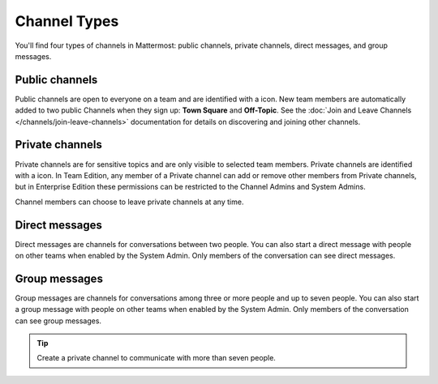 Channel Types
=============

|all-plans| |cloud| |self-hosted|

.. |all-plans| image:: ../images/all-plans-badge.png
  :scale: 30
  :target: https://mattermost.com/pricing
  :alt: Available in Mattermost Free and Starter subscription plans.

.. |cloud| image:: ../images/cloud-badge.png
  :scale: 30
  :target: https://mattermost.com/download
  :alt: Available for Mattermost Cloud deployments.

.. |self-hosted| image:: ../images/self-hosted-badge.png
  :scale: 30
  :target: https://mattermost.com/deploy
  :alt: Available for Mattermost Self-Hosted deployments.

You'll find four types of channels in Mattermost: public channels, private channels, direct messages, and group messages.

Public channels
---------------

Public channels are open to everyone on a team and are identified with a |globe-icon| icon. New team members are automatically added to two public Channels when they sign up: **Town Square** and **Off-Topic**. See the :doc:`Join and Leave Channels </channels/join-leave-channels>` documentation for details on discovering and joining other channels.

.. |globe-icon| image:: ../images/globe-icon.png
   :alt: A globe icon indicates a public channel.

Private channels
----------------

Private channels are for sensitive topics and are only visible to selected team members. Private channels are identified with a |lock-icon| icon. In Team Edition, any member of a Private channel can add or remove other members from Private channels, but in Enterprise Edition these permissions can be restricted to the Channel Admins and System Admins.

Channel members can choose to leave private channels at any time.

.. |lock-icon| image:: ../images/lock-icon.png
   :alt: A lock icon indicates a private channel.

Direct messages
---------------

Direct messages are channels for conversations between two people. You can also start a direct message with people on other teams when enabled by the System Admin. Only members of the conversation can see direct messages. 

Group messages
--------------

Group messages are channels for conversations among three or more people and up to seven people. You can also start a group message with people on other teams when enabled by the System Admin. Only members of the conversation can see group messages.

.. tip::

   Create a private channel to communicate with more than seven people. 

